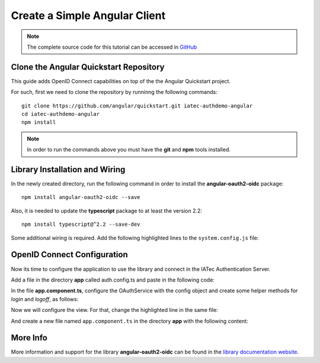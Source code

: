 Create a Simple Angular Client
################################################################################
.. note:: The complete source code for this tutorial can be accessed in `GitHub <https://github.com/iatec-docs/examples_auth_ng/tree/master/using_angular-oauth2-oidc>`__

Clone the Angular Quickstart Repository
********************************************************************************
This guide adds OpenID Connect capabilities on top of the the Angular Quickstart project.

For such, first we need to clone the repository by runninng the following commands::

  git clone https://github.com/angular/quickstart.git iatec-authdemo-angular
  cd iatec-authdemo-angular
  npm install

.. note:: In order to run the commands above you must have the **git** and **npm** tools installed.

Library Installation and Wiring
********************************************************************************
In the newly created directory, run the following command in order to install the **angular-oauth2-oidc** package::

  npm install angular-oauth2-oidc --save

Also, it is needed to update the **typescript** package to at least the version 2.2::

  npm install typescript@^2.2 --save-dev

Some additional wiring is required. Add the following highlighted lines to the ``system.config.js`` file:

.. code-block:: javascript
  :linenos:
  :emphasize-lines: 3, 8-20

  map: {
      [...]
      'angular-oauth2-oidc':       'npm:angular-oauth2-oidc',
      [...]
  },
  packages: {
      [...]
      'angular-oauth2-oidc': {
          main: 'angular-oauth2-oidc.umd.js',
          format: 'cjs',
          defaultExtension: 'js',
          map: {
              'jsrsasign': '/node_modules/jsrsasign/lib/jsrsasign.js',
          },
          meta: {
              'angular-oauth2-oidc': {
                  deps: ['require','jsrsasign']
              },
          }
      },
      [...]
  }

OpenID Connect Configuration
********************************************************************************
Now its time to configure the application to use the library and connect in the
IATec Authentication Server.

Add a file in the directory **app** called auth.config.ts and paste in the following code:

.. code-block:: typescript
  :linenos:

  import { AuthConfig } from 'angular-oauth2-oidc';

  export const authConfig: AuthConfig = {
    issuer: 'https://login-dev.sdasystems.org',
    redirectUri: window.location.origin + '/callback',
    clientId: 'democlient_implicitflow',
    scope: 'openid profile email demoapi',
    postLogoutRedirectUri: window.location.origin + '/postlogout',
  }

In the file **app.component.ts**, configure the OAuthService with the config object and create some helper methods for *login* and *logoff*, as follows:

.. code-block:: typescript
  :linenos:

  import { Component } from '@angular/core';
  import { OAuthService } from 'angular-oauth2-oidc';
  import { JwksValidationHandler } from 'angular-oauth2-oidc';
  import { authConfig } from './auth.config';

  @Component({
    selector: 'my-app',
    template: `<h1>Hello {{name}}</h1>`,
  })
  export class AppComponent {
    constructor(private oauthService: OAuthService) {
      this.configureWithNewConfigApi();
    }
    private configureWithNewConfigApi() {
      this.oauthService.configure(authConfig);
      this.oauthService.tokenValidationHandler = new JwksValidationHandler();
      this.oauthService.loadDiscoveryDocumentAndTryLogin();
    }

    public login() {
      this.oauthService.initImplicitFlow();
    }

    public logoff() {
      this.oauthService.logOut();
    }

    public get name() {
      let claims: any = this.oauthService.getIdentityClaims();
      if (!claims) return 'Anonymous User';
      return claims.name;
    }
  }

Now we will configure the view. For that, change the highlighted line in the same file:

.. code-block:: typescript
  :linenos:
  :emphasize-lines: 3

  @Component({
    selector: 'my-app',
    templateUrl: './app.component.html'
  })

And create a new file named ``app.component.ts`` in the directory **app** with the following content:

.. code-block:: html+ng2
  :linenos:

  <h1>Hello {{name}}</h1>
  <button (click)="this.login()">Login</button>
  <button (click)="this.logoff()">Logoff</button>

More Info
********************************************************************************
More information and support for the library **angular-oauth2-oidc** can be found in the `library documentation website <https://manfredsteyer.github.io/angular-oauth2-oidc/angular-oauth2-oidc/docs/>`__.
